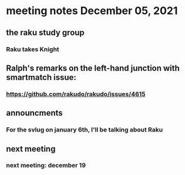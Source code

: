 * meeting notes December 05, 2021                                      
** the raku study group
*** Raku takes Knight

** Ralph's remarks on the left-hand junction with smartmatch issue:
*** https://github.com/rakudo/rakudo/issues/4615

** announcments 
*** For the svlug on january 6th, I'll be talking about Raku

** next meeting
*** next meeting: december 19 
